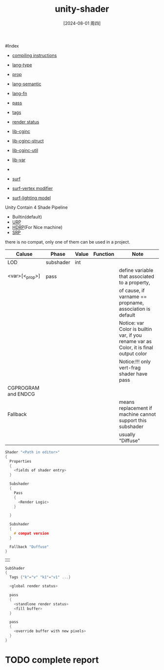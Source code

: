 :PROPERTIES:
:ID:       acacc38e-de05-42bd-add9-e2c547a3b518
:END:
#+title: unity-shader
#+date: [2024-08-01 周四]
#+last_modified:  


#Index
- [[id:8272ff46-f6d2-4fd9-826e-beb38adb7b57][compiling instructions]]
- [[id:6bf94761-cde3-4fd9-a8de-2051bfc78c29][lang-type]]
- [[id:113c2764-7fce-4934-bf37-f16d4ee70a52][prop]]
- [[id:0524012c-9e06-4003-8a53-e532ac62de96][lang-semantic]]
- [[id:296a31eb-984a-45dd-9248-043c83021f26][lang-fn]]

  <<pass>>
- [[id:ccf5a75e-61aa-4a6e-a731-2efe5ee0b21d][pass]]
- [[id:c98db2a2-34d3-4bca-a112-6e9fc5751749][tags]]
- [[id:7fec8b33-5791-4fac-9b95-001a9b18eca7][render status]]
- [[id:945cb6f3-e0a6-47cd-907b-9335e1448488][lib-cginc]]
- [[id:f185844e-1de2-4e73-80aa-16c859085f80][lib-cginc-struct]]
- [[id:4a42e38a-752c-417e-8272-2daa8333a7bd][lib-cginc-util]]
- [[id:22f698c3-42c8-4a66-9b6c-d4287f778c13][lib-var]]
- 
  <<surf>>
- [[id:e5cce548-56ce-44c1-b750-29128f61e357][surf]]
- [[id:fa3277e5-d408-4dad-8b12-0880783ef8eb][surf-vertex modifier]]
- [[id:e6bea271-a670-4063-818a-db58f51df3ba][surf-lighting model]]
  

Unity Contain 4 Shade Pipeline
- Builtin(default)
- [[id:bab164c0-dde4-4158-82e3-63e0ef2b01bd][URP]]
- [[id:e5b96b69-3296-455f-9703-b68018f07ddb][HDRP]](For Nice machine)
- [[id:ef9746e4-5274-47bc-901a-8820727ac777][SRP]]
there is no compat, only one of them can be used in a project.

|---------------------+-----------+-------+----------+----------------------------------------------------------------------------------------|
| Caluse              | Phase     | Value | Function | Note                                                                                   |
|---------------------+-----------+-------+----------+----------------------------------------------------------------------------------------|
| LOD                 | subshader | int   |          |                                                                                        |
|---------------------+-----------+-------+----------+----------------------------------------------------------------------------------------|
| <var>[<_prop>]      | pass      |       |          | define variable that associated to a property,                                         |
|                     |           |       |          | of cause, if varname == propname, association is default                               |
|                     |           |       |          | Notice: var Color is builtin var, if you rename var as Color, it is final output color |
|                     |           |       |          | Notice:!!! only vert-frag shader have pass                                             |
|---------------------+-----------+-------+----------+----------------------------------------------------------------------------------------|
| CGPROGRAM and ENDCG |           |       |          |                                                                                        |
|---------------------+-----------+-------+----------+----------------------------------------------------------------------------------------|
| Fallback            |           |       |          | means replacement if machine cannot support this subshader                             |
|                     |           |       |          | usually "Diffuse"                                                                      |
|---------------------+-----------+-------+----------+----------------------------------------------------------------------------------------|



#+BEGIN_SRC C :noweb yes
Shader "<Path in editor>"
{
  Properties
  {
    <fields of shader entry>
  }

  Subshader
  {
    Pass
    {
      <Render Logic>
    }

  }

  Subshader
  {
    # compat version
  }
  
  Fallback "Duffuse"
}
#+END_SRC
                           |                                                                                           |
#+BEGIN_SRC  C :noweb yes
SubShader
{
  Tags {"k"="v" "k1"="v1" ...}

  <global render status>

  pass
  {
    <standlone render status>
    <fill buffer>
  }

  pass
  {
    <override buffer with new pixels>
  }
}
#+END_SRC



* TODO complete report 
